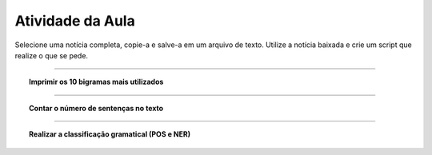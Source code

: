 .. _atividade_da_aula:

Atividade da Aula
=================

Selecione uma notícia completa, copie-a e salve-a em um arquivo de texto. Utilize a notícia baixada e crie um script que
realize o que se pede.


.. config:option:: Contar o número de palavras no texto

    :attr:`textanalysis.classactivity.News.sents_words_len`:

    .. literalinclude:: ../../../textanalysis/classactivity/classactivity.py
        :linenos:
        :pyobject: News.sents_words_len

    .. literalinclude:: ../../../textanalysis/classactivity/classactivity.py
        :linenos:
        :pyobject: News.sents


.. config:option:: Imprimir as 10 palavras mais utilizadas

    .. literalinclude:: ../../../textanalysis/classactivity/classactivity.py
        :linenos:
        :pyobject: News.top_words

    .. literalinclude:: ../../../textanalysis/classactivity/classactivity.py
        :linenos:
        :pyobject: News.sents_clean


-----

.. topic:: Imprimir os 10 bigramas mais utilizados

    .. literalinclude:: ../../../textanalysis/classactivity/classactivity.py
        :linenos:
        :pyobject: News.top_bigram


-----

.. topic:: Contar o número de sentenças no texto

    .. literalinclude:: ../../../textanalysis/classactivity/classactivity.py
        :linenos:
        :pyobject: News.sents_len


-----

.. topic:: Realizar a classificação gramatical (POS e NER)

    .. literalinclude:: ../../../textanalysis/classactivity/classactivity.py
        :linenos:
        :pyobject: News.sents_pos

    .. literalinclude:: ../../../textanalysis/classactivity/classactivity.py
        :linenos:
        :pyobject: News.sents_ner

